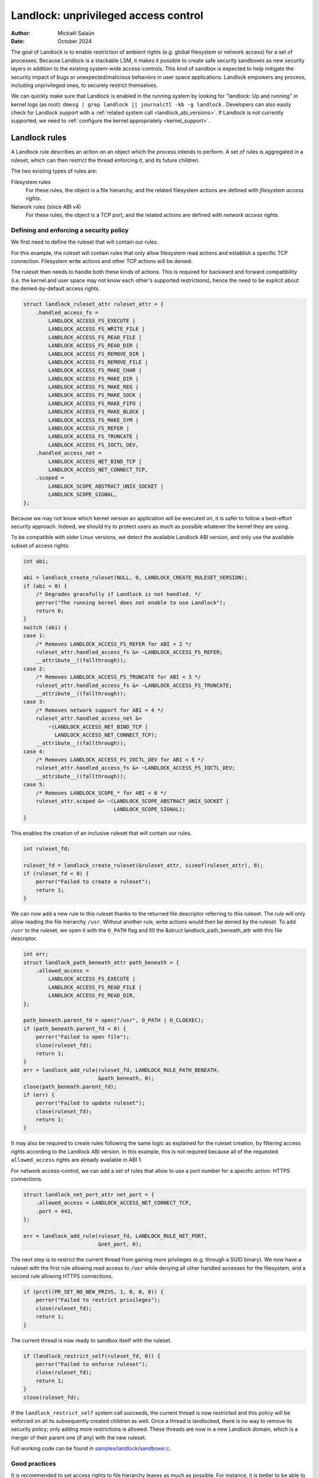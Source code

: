 .. SPDX-License-Identifier: GPL-2.0
.. Copyright © 2017-2020 Mickaël Salaün <mic@digikod.net>
.. Copyright © 2019-2020 ANSSI
.. Copyright © 2021-2022 Microsoft Corporation

=====================================
Landlock: unprivileged access control
=====================================

:Author: Mickaël Salaün
:Date: October 2024

The goal of Landlock is to enable restriction of ambient rights (e.g. global
filesystem or network access) for a set of processes.  Because Landlock
is a stackable LSM, it makes it possible to create safe security sandboxes as
new security layers in addition to the existing system-wide access-controls.
This kind of sandbox is expected to help mitigate the security impact of bugs or
unexpected/malicious behaviors in user space applications.  Landlock empowers
any process, including unprivileged ones, to securely restrict themselves.

We can quickly make sure that Landlock is enabled in the running system by
looking for "landlock: Up and running" in kernel logs (as root):
``dmesg | grep landlock || journalctl -kb -g landlock`` .
Developers can also easily check for Landlock support with a
:ref:`related system call <landlock_abi_versions>`.
If Landlock is not currently supported, we need to
:ref:`configure the kernel appropriately <kernel_support>`.

Landlock rules
==============

A Landlock rule describes an action on an object which the process intends to
perform.  A set of rules is aggregated in a ruleset, which can then restrict
the thread enforcing it, and its future children.

The two existing types of rules are:

Filesystem rules
    For these rules, the object is a file hierarchy,
    and the related filesystem actions are defined with
    `filesystem access rights`.

Network rules (since ABI v4)
    For these rules, the object is a TCP port,
    and the related actions are defined with `network access rights`.

Defining and enforcing a security policy
----------------------------------------

We first need to define the ruleset that will contain our rules.

For this example, the ruleset will contain rules that only allow filesystem
read actions and establish a specific TCP connection. Filesystem write
actions and other TCP actions will be denied.

The ruleset then needs to handle both these kinds of actions.  This is
required for backward and forward compatibility (i.e. the kernel and user
space may not know each other's supported restrictions), hence the need
to be explicit about the denied-by-default access rights.

.. code-block:: c

    struct landlock_ruleset_attr ruleset_attr = {
        .handled_access_fs =
            LANDLOCK_ACCESS_FS_EXECUTE |
            LANDLOCK_ACCESS_FS_WRITE_FILE |
            LANDLOCK_ACCESS_FS_READ_FILE |
            LANDLOCK_ACCESS_FS_READ_DIR |
            LANDLOCK_ACCESS_FS_REMOVE_DIR |
            LANDLOCK_ACCESS_FS_REMOVE_FILE |
            LANDLOCK_ACCESS_FS_MAKE_CHAR |
            LANDLOCK_ACCESS_FS_MAKE_DIR |
            LANDLOCK_ACCESS_FS_MAKE_REG |
            LANDLOCK_ACCESS_FS_MAKE_SOCK |
            LANDLOCK_ACCESS_FS_MAKE_FIFO |
            LANDLOCK_ACCESS_FS_MAKE_BLOCK |
            LANDLOCK_ACCESS_FS_MAKE_SYM |
            LANDLOCK_ACCESS_FS_REFER |
            LANDLOCK_ACCESS_FS_TRUNCATE |
            LANDLOCK_ACCESS_FS_IOCTL_DEV,
        .handled_access_net =
            LANDLOCK_ACCESS_NET_BIND_TCP |
            LANDLOCK_ACCESS_NET_CONNECT_TCP,
        .scoped =
            LANDLOCK_SCOPE_ABSTRACT_UNIX_SOCKET |
            LANDLOCK_SCOPE_SIGNAL,
    };

Because we may not know which kernel version an application will be executed
on, it is safer to follow a best-effort security approach.  Indeed, we
should try to protect users as much as possible whatever the kernel they are
using.

To be compatible with older Linux versions, we detect the available Landlock ABI
version, and only use the available subset of access rights:

.. code-block:: c

    int abi;

    abi = landlock_create_ruleset(NULL, 0, LANDLOCK_CREATE_RULESET_VERSION);
    if (abi < 0) {
        /* Degrades gracefully if Landlock is not handled. */
        perror("The running kernel does not enable to use Landlock");
        return 0;
    }
    switch (abi) {
    case 1:
        /* Removes LANDLOCK_ACCESS_FS_REFER for ABI < 2 */
        ruleset_attr.handled_access_fs &= ~LANDLOCK_ACCESS_FS_REFER;
        __attribute__((fallthrough));
    case 2:
        /* Removes LANDLOCK_ACCESS_FS_TRUNCATE for ABI < 3 */
        ruleset_attr.handled_access_fs &= ~LANDLOCK_ACCESS_FS_TRUNCATE;
        __attribute__((fallthrough));
    case 3:
        /* Removes network support for ABI < 4 */
        ruleset_attr.handled_access_net &=
            ~(LANDLOCK_ACCESS_NET_BIND_TCP |
              LANDLOCK_ACCESS_NET_CONNECT_TCP);
        __attribute__((fallthrough));
    case 4:
        /* Removes LANDLOCK_ACCESS_FS_IOCTL_DEV for ABI < 5 */
        ruleset_attr.handled_access_fs &= ~LANDLOCK_ACCESS_FS_IOCTL_DEV;
        __attribute__((fallthrough));
    case 5:
        /* Removes LANDLOCK_SCOPE_* for ABI < 6 */
        ruleset_attr.scoped &= ~(LANDLOCK_SCOPE_ABSTRACT_UNIX_SOCKET |
                                 LANDLOCK_SCOPE_SIGNAL);
    }

This enables the creation of an inclusive ruleset that will contain our rules.

.. code-block:: c

    int ruleset_fd;

    ruleset_fd = landlock_create_ruleset(&ruleset_attr, sizeof(ruleset_attr), 0);
    if (ruleset_fd < 0) {
        perror("Failed to create a ruleset");
        return 1;
    }

We can now add a new rule to this ruleset thanks to the returned file
descriptor referring to this ruleset.  The rule will only allow reading the
file hierarchy ``/usr``.  Without another rule, write actions would then be
denied by the ruleset.  To add ``/usr`` to the ruleset, we open it with the
``O_PATH`` flag and fill the &struct landlock_path_beneath_attr with this file
descriptor.

.. code-block:: c

    int err;
    struct landlock_path_beneath_attr path_beneath = {
        .allowed_access =
            LANDLOCK_ACCESS_FS_EXECUTE |
            LANDLOCK_ACCESS_FS_READ_FILE |
            LANDLOCK_ACCESS_FS_READ_DIR,
    };

    path_beneath.parent_fd = open("/usr", O_PATH | O_CLOEXEC);
    if (path_beneath.parent_fd < 0) {
        perror("Failed to open file");
        close(ruleset_fd);
        return 1;
    }
    err = landlock_add_rule(ruleset_fd, LANDLOCK_RULE_PATH_BENEATH,
                            &path_beneath, 0);
    close(path_beneath.parent_fd);
    if (err) {
        perror("Failed to update ruleset");
        close(ruleset_fd);
        return 1;
    }

It may also be required to create rules following the same logic as explained
for the ruleset creation, by filtering access rights according to the Landlock
ABI version.  In this example, this is not required because all of the requested
``allowed_access`` rights are already available in ABI 1.

For network access-control, we can add a set of rules that allow to use a port
number for a specific action: HTTPS connections.

.. code-block:: c

    struct landlock_net_port_attr net_port = {
        .allowed_access = LANDLOCK_ACCESS_NET_CONNECT_TCP,
        .port = 443,
    };

    err = landlock_add_rule(ruleset_fd, LANDLOCK_RULE_NET_PORT,
                            &net_port, 0);

The next step is to restrict the current thread from gaining more privileges
(e.g. through a SUID binary).  We now have a ruleset with the first rule
allowing read access to ``/usr`` while denying all other handled accesses for
the filesystem, and a second rule allowing HTTPS connections.

.. code-block:: c

    if (prctl(PR_SET_NO_NEW_PRIVS, 1, 0, 0, 0)) {
        perror("Failed to restrict privileges");
        close(ruleset_fd);
        return 1;
    }

The current thread is now ready to sandbox itself with the ruleset.

.. code-block:: c

    if (landlock_restrict_self(ruleset_fd, 0)) {
        perror("Failed to enforce ruleset");
        close(ruleset_fd);
        return 1;
    }
    close(ruleset_fd);

If the ``landlock_restrict_self`` system call succeeds, the current thread is
now restricted and this policy will be enforced on all its subsequently created
children as well.  Once a thread is landlocked, there is no way to remove its
security policy; only adding more restrictions is allowed.  These threads are
now in a new Landlock domain, which is a merger of their parent one (if any)
with the new ruleset.

Full working code can be found in `samples/landlock/sandboxer.c`_.

Good practices
--------------

It is recommended to set access rights to file hierarchy leaves as much as
possible.  For instance, it is better to be able to have ``~/doc/`` as a
read-only hierarchy and ``~/tmp/`` as a read-write hierarchy, compared to
``~/`` as a read-only hierarchy and ``~/tmp/`` as a read-write hierarchy.
Following this good practice leads to self-sufficient hierarchies that do not
depend on their location (i.e. parent directories).  This is particularly
relevant when we want to allow linking or renaming.  Indeed, having consistent
access rights per directory enables changing the location of such directories
without relying on the destination directory access rights (except those that
are required for this operation, see ``LANDLOCK_ACCESS_FS_REFER``
documentation).

Having self-sufficient hierarchies also helps to tighten the required access
rights to the minimal set of data.  This also helps avoid sinkhole directories,
i.e. directories where data can be linked to but not linked from.  However,
this depends on data organization, which might not be controlled by developers.
In this case, granting read-write access to ``~/tmp/``, instead of write-only
access, would potentially allow moving ``~/tmp/`` to a non-readable directory
and still keep the ability to list the content of ``~/tmp/``.

Layers of file path access rights
---------------------------------

Each time a thread enforces a ruleset on itself, it updates its Landlock domain
with a new layer of policy.  This complementary policy is stacked with any
other rulesets potentially already restricting this thread.  A sandboxed thread
can then safely add more constraints to itself with a new enforced ruleset.

One policy layer grants access to a file path if at least one of its rules
encountered on the path grants the access.  A sandboxed thread can only access
a file path if all its enforced policy layers grant the access as well as all
the other system access controls (e.g. filesystem DAC, other LSM policies,
etc.).

Bind mounts and OverlayFS
-------------------------

Landlock enables restricting access to file hierarchies, which means that these
access rights can be propagated with bind mounts (cf.
Documentation/filesystems/sharedsubtree.rst) but not with
Documentation/filesystems/overlayfs.rst.

A bind mount mirrors a source file hierarchy to a destination.  The destination
hierarchy is then composed of the exact same files, on which Landlock rules can
be tied, either via the source or the destination path.  These rules restrict
access when they are encountered on a path, which means that they can restrict
access to multiple file hierarchies at the same time, whether these hierarchies
are the result of bind mounts or not.

An OverlayFS mount point consists of upper and lower layers.  These layers are
combined in a merge directory, and that merged directory becomes available at
the mount point.  This merge hierarchy may include files from the upper and
lower layers, but modifications performed on the merge hierarchy only reflect
on the upper layer.  From a Landlock policy point of view, all OverlayFS layers
and merge hierarchies are standalone and each contains their own set of files
and directories, which is different from bind mounts.  A policy restricting an
OverlayFS layer will not restrict the resulted merged hierarchy, and vice versa.
Landlock users should then only think about file hierarchies they want to allow
access to, regardless of the underlying filesystem.

Inheritance
-----------

Every new thread resulting from a :manpage:`clone(2)` inherits Landlock domain
restrictions from its parent.  This is similar to seccomp inheritance (cf.
Documentation/userspace-api/seccomp_filter.rst) or any other LSM dealing with
task's :manpage:`credentials(7)`.  For instance, one process's thread may apply
Landlock rules to itself, but they will not be automatically applied to other
sibling threads (unlike POSIX thread credential changes, cf.
:manpage:`nptl(7)`).

When a thread sandboxes itself, we have the guarantee that the related security
policy will stay enforced on all this thread's descendants.  This allows
creating standalone and modular security policies per application, which will
automatically be composed between themselves according to their runtime parent
policies.

Ptrace restrictions
-------------------

A sandboxed process has less privileges than a non-sandboxed process and must
then be subject to additional restrictions when manipulating another process.
To be allowed to use :manpage:`ptrace(2)` and related syscalls on a target
process, a sandboxed process should have a superset of the target process's
access rights, which means the tracee must be in a sub-domain of the tracer.

IPC scoping
-----------

Similar to the implicit `Ptrace restrictions`_, we may want to further restrict
interactions between sandboxes. Each Landlock domain can be explicitly scoped
for a set of actions by specifying it on a ruleset.  For example, if a
sandboxed process should not be able to :manpage:`connect(2)` to a
non-sandboxed process through abstract :manpage:`unix(7)` sockets, we can
specify such a restriction with ``LANDLOCK_SCOPE_ABSTRACT_UNIX_SOCKET``.
Moreover, if a sandboxed process should not be able to send a signal to a
non-sandboxed process, we can specify this restriction with
``LANDLOCK_SCOPE_SIGNAL``.

A sandboxed process can connect to a non-sandboxed process when its domain is
not scoped. If a process's domain is scoped, it can only connect to sockets
created by processes in the same scope.
Moreover, If a process is scoped to send signal to a non-scoped process, it can
only send signals to processes in the same scope.

A connected datagram socket behaves like a stream socket when its domain is
scoped, meaning if the domain is scoped after the socket is connected , it can
still :manpage:`send(2)` data just like a stream socket.  However, in the same
scenario, a non-connected datagram socket cannot send data (with
:manpage:`sendto(2)`) outside its scope.

A process with a scoped domain can inherit a socket created by a non-scoped
process. The process cannot connect to this socket since it has a scoped
domain.

IPC scoping does not support exceptions, so if a domain is scoped, no rules can
be added to allow access to resources or processes outside of the scope.

Truncating files
----------------

The operations covered by ``LANDLOCK_ACCESS_FS_WRITE_FILE`` and
``LANDLOCK_ACCESS_FS_TRUNCATE`` both change the contents of a file and sometimes
overlap in non-intuitive ways.  It is recommended to always specify both of
these together.

A particularly surprising example is :manpage:`creat(2)`.  The name suggests
that this system call requires the rights to create and write files.  However,
it also requires the truncate right if an existing file under the same name is
already present.

It should also be noted that truncating files does not require the
``LANDLOCK_ACCESS_FS_WRITE_FILE`` right.  Apart from the :manpage:`truncate(2)`
system call, this can also be done through :manpage:`open(2)` with the flags
``O_RDONLY | O_TRUNC``.

The truncate right is associated with the opened file (see below).

Rights associated with file descriptors
---------------------------------------

When opening a file, the availability of the ``LANDLOCK_ACCESS_FS_TRUNCATE`` and
``LANDLOCK_ACCESS_FS_IOCTL_DEV`` rights is associated with the newly created
file descriptor and will be used for subsequent truncation and ioctl attempts
using :manpage:`ftruncate(2)` and :manpage:`ioctl(2)`.  The behavior is similar
to opening a file for reading or writing, where permissions are checked during
:manpage:`open(2)`, but not during the subsequent :manpage:`read(2)` and
:manpage:`write(2)` calls.

As a consequence, it is possible that a process has multiple open file
descriptors referring to the same file, but Landlock enforces different things
when operating with these file descriptors.  This can happen when a Landlock
ruleset gets enforced and the process keeps file descriptors which were opened
both before and after the enforcement.  It is also possible to pass such file
descriptors between processes, keeping their Landlock properties, even when some
of the involved processes do not have an enforced Landlock ruleset.

Compatibility
=============

Backward and forward compatibility
----------------------------------

Landlock is designed to be compatible with past and future versions of the
kernel.  This is achieved thanks to the system call attributes and the
associated bitflags, particularly the ruleset's ``handled_access_fs``.  Making
handled access rights explicit enables the kernel and user space to have a clear
contract with each other.  This is required to make sure sandboxing will not
get stricter with a system update, which could break applications.

Developers can subscribe to the `Landlock mailing list
<https://subspace.kernel.org/lists.linux.dev.html>`_ to knowingly update and
test their applications with the latest available features.  In the interest of
users, and because they may use different kernel versions, it is strongly
encouraged to follow a best-effort security approach by checking the Landlock
ABI version at runtime and only enforcing the supported features.

.. _landlock_abi_versions:

Landlock ABI versions
---------------------

The Landlock ABI version can be read with the sys_landlock_create_ruleset()
system call:

.. code-block:: c

    int abi;

    abi = landlock_create_ruleset(NULL, 0, LANDLOCK_CREATE_RULESET_VERSION);
    if (abi < 0) {
        switch (errno) {
        case ENOSYS:
            printf("Landlock is not supported by the current kernel.\n");
            break;
        case EOPNOTSUPP:
            printf("Landlock is currently disabled.\n");
            break;
        }
        return 0;
    }
    if (abi >= 2) {
        printf("Landlock supports LANDLOCK_ACCESS_FS_REFER.\n");
    }

The following kernel interfaces are implicitly supported by the first ABI
version.  Features only supported from a specific version are explicitly marked
as such.

Kernel interface
================

Access rights
-------------

.. kernel-doc:: include/uapi/linux/landlock.h
    :identifiers: fs_access net_access scope

Creating a new ruleset
----------------------

.. kernel-doc:: security/landlock/syscalls.c
    :identifiers: sys_landlock_create_ruleset

.. kernel-doc:: include/uapi/linux/landlock.h
    :identifiers: landlock_ruleset_attr

Extending a ruleset
-------------------

.. kernel-doc:: security/landlock/syscalls.c
    :identifiers: sys_landlock_add_rule

.. kernel-doc:: include/uapi/linux/landlock.h
    :identifiers: landlock_rule_type landlock_path_beneath_attr
                  landlock_net_port_attr

Enforcing a ruleset
-------------------

.. kernel-doc:: security/landlock/syscalls.c
    :identifiers: sys_landlock_restrict_self

Current limitations
===================

Filesystem topology modification
--------------------------------

Threads sandboxed with filesystem restrictions cannot modify filesystem
topology, whether via :manpage:`mount(2)` or :manpage:`pivot_root(2)`.
However, :manpage:`chroot(2)` calls are not denied.

Special filesystems
-------------------

Access to regular files and directories can be restricted by Landlock,
according to the handled accesses of a ruleset.  However, files that do not
come from a user-visible filesystem (e.g. pipe, socket), but can still be
accessed through ``/proc/<pid>/fd/*``, cannot currently be explicitly
restricted.  Likewise, some special kernel filesystems such as nsfs, which can
be accessed through ``/proc/<pid>/ns/*``, cannot currently be explicitly
restricted.  However, thanks to the `ptrace restrictions`_, access to such
sensitive ``/proc`` files are automatically restricted according to domain
hierarchies.  Future Landlock evolutions could still enable to explicitly
restrict such paths with dedicated ruleset flags.

Ruleset layers
--------------

There is a limit of 16 layers of stacked rulesets.  This can be an issue for a
task willing to enforce a new ruleset in complement to its 16 inherited
rulesets.  Once this limit is reached, sys_landlock_restrict_self() returns
E2BIG.  It is then strongly suggested to carefully build rulesets once in the
life of a thread, especially for applications able to launch other applications
that may also want to sandbox themselves (e.g. shells, container managers,
etc.).

Memory usage
------------

Kernel memory allocated to create rulesets is accounted and can be restricted
by the Documentation/admin-guide/cgroup-v1/memory.rst.

IOCTL support
-------------

The ``LANDLOCK_ACCESS_FS_IOCTL_DEV`` right restricts the use of
:manpage:`ioctl(2)`, but it only applies to *newly opened* device files.  This
means specifically that pre-existing file descriptors like stdin, stdout and
stderr are unaffected.

Users should be aware that TTY devices have traditionally permitted to control
other processes on the same TTY through the ``TIOCSTI`` and ``TIOCLINUX`` IOCTL
commands.  Both of these require ``CAP_SYS_ADMIN`` on modern Linux systems, but
the behavior is configurable for ``TIOCSTI``.

On older systems, it is therefore recommended to close inherited TTY file
descriptors, or to reopen them from ``/proc/self/fd/*`` without the
``LANDLOCK_ACCESS_FS_IOCTL_DEV`` right, if possible.

Landlock's IOCTL support is coarse-grained at the moment, but may become more
fine-grained in the future.  Until then, users are advised to establish the
guarantees that they need through the file hierarchy, by only allowing the
``LANDLOCK_ACCESS_FS_IOCTL_DEV`` right on files where it is really required.

Previous limitations
====================

File renaming and linking (ABI < 2)
-----------------------------------

Because Landlock targets unprivileged access controls, it needs to properly
handle composition of rules.  Such property also implies rules nesting.
Properly handling multiple layers of rulesets, each one of them able to
restrict access to files, also implies inheritance of the ruleset restrictions
from a parent to its hierarchy.  Because files are identified and restricted by
their hierarchy, moving or linking a file from one directory to another implies
propagation of the hierarchy constraints, or restriction of these actions
according to the potentially lost constraints.  To protect against privilege
escalations through renaming or linking, and for the sake of simplicity,
Landlock previously limited linking and renaming to the same directory.
Starting with the Landlock ABI version 2, it is now possible to securely
control renaming and linking thanks to the new ``LANDLOCK_ACCESS_FS_REFER``
access right.

File truncation (ABI < 3)
-------------------------

File truncation could not be denied before the third Landlock ABI, so it is
always allowed when using a kernel that only supports the first or second ABI.

Starting with the Landlock ABI version 3, it is now possible to securely control
truncation thanks to the new ``LANDLOCK_ACCESS_FS_TRUNCATE`` access right.

TCP bind and connect (ABI < 4)
------------------------------

Starting with the Landlock ABI version 4, it is now possible to restrict TCP
bind and connect actions to only a set of allowed ports thanks to the new
``LANDLOCK_ACCESS_NET_BIND_TCP`` and ``LANDLOCK_ACCESS_NET_CONNECT_TCP``
access rights.

Device IOCTL (ABI < 5)
----------------------

IOCTL operations could not be denied before the fifth Landlock ABI, so
:manpage:`ioctl(2)` is always allowed when using a kernel that only supports an
earlier ABI.

Starting with the Landlock ABI version 5, it is possible to restrict the use of
:manpage:`ioctl(2)` on character and block devices using the new
``LANDLOCK_ACCESS_FS_IOCTL_DEV`` right.

Abstract UNIX socket (ABI < 6)
------------------------------

Starting with the Landlock ABI version 6, it is possible to restrict
connections to an abstract :manpage:`unix(7)` socket by setting
``LANDLOCK_SCOPE_ABSTRACT_UNIX_SOCKET`` to the ``scoped`` ruleset attribute.

Signal (ABI < 6)
----------------

Starting with the Landlock ABI version 6, it is possible to restrict
:manpage:`signal(7)` sending by setting ``LANDLOCK_SCOPE_SIGNAL`` to the
``scoped`` ruleset attribute.

.. _kernel_support:

Kernel support
==============

Build time configuration
------------------------

Landlock was first introduced in Linux 5.13 but it must be configured at build
time with ``CONFIG_SECURITY_LANDLOCK=y``.  Landlock must also be enabled at boot
time like other security modules.  The list of security modules enabled by
default is set with ``CONFIG_LSM``.  The kernel configuration should then
contain ``CONFIG_LSM=landlock,[...]`` with ``[...]``  as the list of other
potentially useful security modules for the running system (see the
``CONFIG_LSM`` help).

Boot time configuration
-----------------------

If the running kernel does not have ``landlock`` in ``CONFIG_LSM``, then we can
enable Landlock by adding ``lsm=landlock,[...]`` to
Documentation/admin-guide/kernel-parameters.rst in the boot loader
configuration.

For example, if the current built-in configuration is:

.. code-block:: console

    $ zgrep -h "^CONFIG_LSM=" "/boot/config-$(uname -r)" /proc/config.gz 2>/dev/null
    CONFIG_LSM="lockdown,yama,integrity,apparmor"

...and if the cmdline doesn't contain ``landlock`` either:

.. code-block:: console

    $ sed -n 's/.*\(\<lsm=\S\+\).*/\1/p' /proc/cmdline
    lsm=lockdown,yama,integrity,apparmor

...we should configure the boot loader to set a cmdline extending the ``lsm``
list with the ``landlock,`` prefix::

  lsm=landlock,lockdown,yama,integrity,apparmor

After a reboot, we can check that Landlock is up and running by looking at
kernel logs:

.. code-block:: console

    # dmesg | grep landlock || journalctl -kb -g landlock
    [    0.000000] Command line: [...] lsm=landlock,lockdown,yama,integrity,apparmor
    [    0.000000] Kernel command line: [...] lsm=landlock,lockdown,yama,integrity,apparmor
    [    0.000000] LSM: initializing lsm=lockdown,capability,landlock,yama,integrity,apparmor
    [    0.000000] landlock: Up and running.

The kernel may be configured at build time to always load the ``lockdown`` and
``capability`` LSMs.  In that case, these LSMs will appear at the beginning of
the ``LSM: initializing`` log line as well, even if they are not configured in
the boot loader.

Network support
---------------

To be able to explicitly allow TCP operations (e.g., adding a network rule with
``LANDLOCK_ACCESS_NET_BIND_TCP``), the kernel must support TCP
(``CONFIG_INET=y``).  Otherwise, sys_landlock_add_rule() returns an
``EAFNOSUPPORT`` error, which can safely be ignored because this kind of TCP
operation is already not possible.

Questions and answers
=====================

What about user space sandbox managers?
---------------------------------------

Using user space processes to enforce restrictions on kernel resources can lead
to race conditions or inconsistent evaluations (i.e. `Incorrect mirroring of
the OS code and state
<https://www.ndss-symposium.org/ndss2003/traps-and-pitfalls-practical-problems-system-call-interposition-based-security-tools/>`_).

What about namespaces and containers?
-------------------------------------

Namespaces can help create sandboxes but they are not designed for
access-control and then miss useful features for such use case (e.g. no
fine-grained restrictions).  Moreover, their complexity can lead to security
issues, especially when untrusted processes can manipulate them (cf.
`Controlling access to user namespaces <https://lwn.net/Articles/673597/>`_).

Additional documentation
========================

* Documentation/security/landlock.rst
* https://landlock.io

.. Links
.. _samples/landlock/sandboxer.c:
   https://git.kernel.org/pub/scm/linux/kernel/git/stable/linux.git/tree/samples/landlock/sandboxer.c
